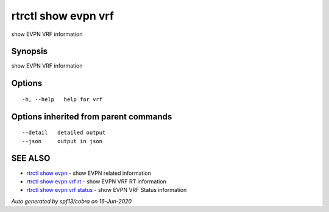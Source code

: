 .. _rtrctl_show_evpn_vrf:

rtrctl show evpn vrf
--------------------

show EVPN VRF information

Synopsis
~~~~~~~~


show EVPN VRF information

Options
~~~~~~~

::

  -h, --help   help for vrf

Options inherited from parent commands
~~~~~~~~~~~~~~~~~~~~~~~~~~~~~~~~~~~~~~

::

      --detail   detailed output
      --json     output in json

SEE ALSO
~~~~~~~~

* `rtrctl show evpn <rtrctl_show_evpn.rst>`_ 	 - show EVPN related information
* `rtrctl show evpn vrf rt <rtrctl_show_evpn_vrf_rt.rst>`_ 	 - show EVPN VRF RT information
* `rtrctl show evpn vrf status <rtrctl_show_evpn_vrf_status.rst>`_ 	 - show EVPN VRF Status information

*Auto generated by spf13/cobra on 16-Jun-2020*
